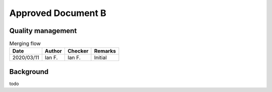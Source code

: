 Approved Document B
-------------------

Quality management
~~~~~~~~~~~~~~~~~~

.. list-table:: Merging flow
    :header-rows: 1

    * - Date
      - Author
      - Checker
      - Remarks
    * - 2020/03/11
      - Ian F.
      - Ian F.
      - Initial

Background
~~~~~~~~~~

todo